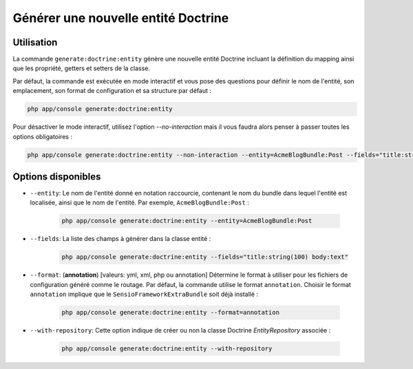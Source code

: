 Générer une nouvelle entité Doctrine
====================================

Utilisation
-----------

La commande ``generate:doctrine:entity`` génère une nouvelle entité Doctrine
incluant la définition du mapping ainsi que les propriété, getters et setters
de la classe.

Par défaut, la commande est exécutée en mode interactif et vous pose des questions
pour définir le nom de l'entité, son emplacement, son format de configuration et sa
structure par défaut :

.. code-block:: bash

    php app/console generate:doctrine:entity

	
Pour désactiver le mode interactif, utilisez l'option `--no-interaction` mais il
vous faudra alors penser à passer toutes les options obligatoires :

.. code-block:: bash

    php app/console generate:doctrine:entity --non-interaction --entity=AcmeBlogBundle:Post --fields="title:string(100) body:text" --format=xml

Options disponibles
-----------------

* ``--entity``: Le nom de l'entité donné en notation raccourcie, contenant le nom
  du bundle dans lequel l'entité est localisée, ainsi que le nom de l'entité.
  Par exemple, ``AcmeBlogBundle:Post`` :

    .. code-block:: bash

        php app/console generate:doctrine:entity --entity=AcmeBlogBundle:Post

* ``--fields``: La liste des champs à générer dans la classe entité :

    .. code-block:: bash

        php app/console generate:doctrine:entity --fields="title:string(100) body:text"

* ``--format``: (**annotation**) [valeurs: yml, xml, php ou annotation]
  Détermine le format à utiliser pour les fichiers de configuration généré
  comme le routage. Par défaut, la commande utilise le format ``annotation``.
  Choisir le format ``annotation`` implique que le ``SensioFrameworkExtraBundle``
  soit déjà installé :

    .. code-block:: bash

        php app/console generate:doctrine:entity --format=annotation

* ``--with-repository``: Cette option indique de créer ou non la classe
  Doctrine `EntityRepository` associée :

    .. code-block:: bash

        php app/console generate:doctrine:entity --with-repository
